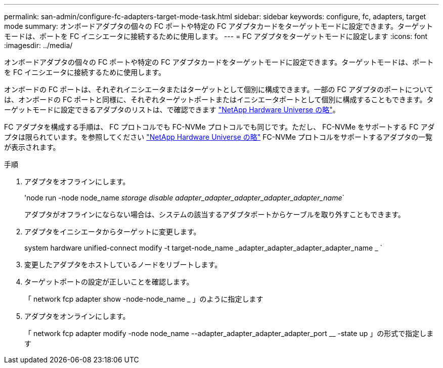---
permalink: san-admin/configure-fc-adapters-target-mode-task.html 
sidebar: sidebar 
keywords: configure, fc, adapters, target mode 
summary: オンボードアダプタの個々の FC ポートや特定の FC アダプタカードをターゲットモードに設定できます。ターゲットモードは、ポートを FC イニシエータに接続するために使用します。 
---
= FC アダプタをターゲットモードに設定します
:icons: font
:imagesdir: ../media/


[role="lead"]
オンボードアダプタの個々の FC ポートや特定の FC アダプタカードをターゲットモードに設定できます。ターゲットモードは、ポートを FC イニシエータに接続するために使用します。

オンボードの FC ポートは、それぞれイニシエータまたはターゲットとして個別に構成できます。一部の FC アダプタのポートについては、オンボードの FC ポートと同様に、それぞれターゲットポートまたはイニシエータポートとして個別に構成することもできます。ターゲットモードに設定できるアダプタのリストは、で確認できます link:https://hwu.netapp.com["NetApp Hardware Universe の略"^]。

FC アダプタを構成する手順は、 FC プロトコルでも FC-NVMe プロトコルでも同じです。ただし、 FC-NVMe をサポートする FC アダプタは限られています。を参照してください link:https://hwu.netapp.com["NetApp Hardware Universe の略"^] FC-NVMe プロトコルをサポートするアダプタの一覧が表示されます。

.手順
. アダプタをオフラインにします。
+
'node run -node node_name _storage disable adapter_adapter_adapter_adapter_adapter_name_`

+
アダプタがオフラインにならない場合は、システムの該当するアダプタポートからケーブルを取り外すこともできます。

. アダプタをイニシエータからターゲットに変更します。
+
system hardware unified-connect modify -t target-node_name _adapter_adapter_adapter_adapter_name _ `

. 変更したアダプタをホストしているノードをリブートします。
. ターゲットポートの設定が正しいことを確認します。
+
「 network fcp adapter show -node-node_name _ 」のように指定します

. アダプタをオンラインにします。
+
「 network fcp adapter modify -node node_name --adapter_adapter_adapter_adapter_port __ -state up 」の形式で指定します


